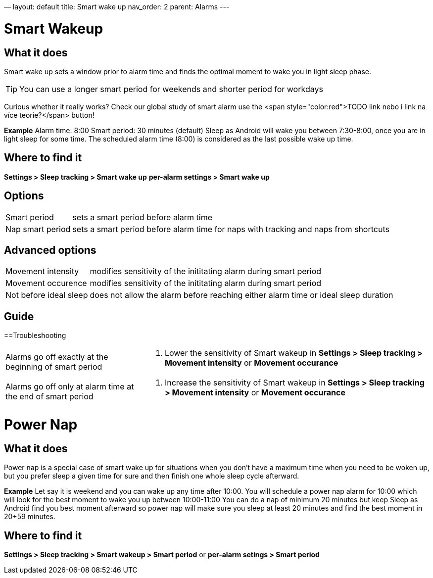 —
layout: default
title: Smart wake up
nav_order: 2
parent: Alarms
---

= Smart Wakeup

== What it does
Smart wake up sets a window prior to alarm time and finds the optimal moment to wake you in light sleep phase.

TIP: You can use a longer smart period for weekends and shorter period for workdays

Curious whether it really works? Check our global study of smart alarm use the <span style="color:red">TODO link nebo i link na více teorie?</span> button!

*Example* Alarm time: 8:00
Smart period: 30 minutes (default)
Sleep as Android will wake you between 7:30-8:00, once you are in light sleep for some time. The scheduled alarm time (8:00) is considered as the last possible wake up time.


== Where to find it
*Settings > Sleep tracking > Smart wake up*
*per-alarm settings > Smart wake up*

== Options
[horizontal]
Smart period:: sets a smart period before alarm time
Nap smart period:: sets a smart period before alarm time for naps with tracking and naps from shortcuts

== Advanced options
[horizontal]
Movement intensity:: modifies sensitivity of the inititating alarm during smart period
Movement occurence:: modifies sensitivity of the inititating alarm during smart period
Not before ideal sleep:: does not allow the alarm before reaching either alarm time or ideal sleep duration

== Guide
// Free form description on how to use the feature, various quirks and best practices

==Troubleshooting
[horizontal]
Alarms go off exactly at the beginning of smart period::
. Lower the sensitivity of Smart wakeup in *Settings > Sleep tracking > Movement intensity* or *Movement occurance*
Alarms go off only at alarm time at the end of smart period::
. Increase the sensitivity of Smart wakeup in *Settings > Sleep tracking > Movement intensity* or *Movement occurance*

= Power Nap

== What it does
Power nap is a special case of smart wake up for situations when you don’t have a maximum time when you need to be woken up, but you prefer sleep a given time for sure and then finish one whole sleep cycle afterward.

*Example* Let say it is weekend and you can wake up any time after 10:00. You will schedule a power nap alarm for 10:00 which will look for the best moment to wake you up between 10:00-11:00
You can do a nap of minimum 20 minutes but keep Sleep as Android find you best moment afterward so power nap will make sure you sleep at least 20 minutes and find the best moment in 20+59 minutes.

== Where to find it
*Settings > Sleep tracking > Smart wakeup > Smart period*
or
*per-alarm setings > Smart period*